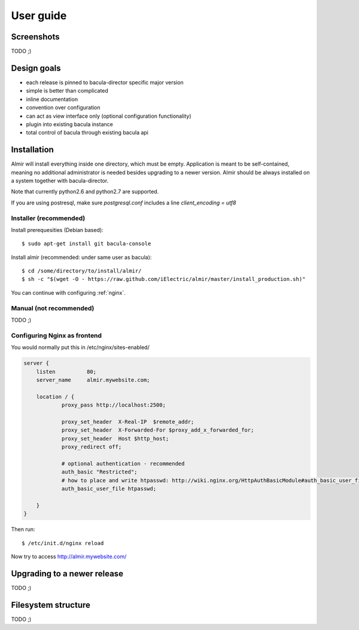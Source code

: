 .. highlight:: bash

User guide
==========


Screenshots
-----------

TODO ;)


Design goals
------------

* each release is pinned to bacula-director specific major version
* simple is better than complicated
* inline documentation
* convention over configuration
* can act as view interface only (optional configuration functionality)
* plugin into existing bacula instance
* total control of bacula through existing bacula api


Installation
------------

Almir will install everything inside one directory, which must be empty. Application is meant to be self-contained,
meaning no additional administrator is needed besides upgrading to a newer version. Almir should
be always installed on a system together with bacula-director.

Note that currently python2.6 and python2.7 are supported.

If you are using postresql, make sure `postgresql.conf` includes a line `client_encoding = utf8`

Installer (recommended)
***********************

Install prerequesities (Debian based)::

    $ sudo apt-get install git bacula-console

Install almir (recommended: under same user as bacula)::

    $ cd /some/directory/to/install/almir/
    $ sh -c "$(wget -O - https://raw.github.com/iElectric/almir/master/install_production.sh)"

You can continue with configuring :ref:`nginx`.

Manual (not recommended)
************************

TODO ;)

.. _nginx:

Configuring Nginx as frontend
*****************************

You would normally put this in /etc/nginx/sites-enabled/

.. code-block:: nginx 

    server {
        listen          80;
        server_name     almir.mywebsite.com;

        location / {
                proxy_pass http://localhost:2500;

                proxy_set_header  X-Real-IP  $remote_addr;
                proxy_set_header  X-Forwarded-For $proxy_add_x_forwarded_for;
                proxy_set_header  Host $http_host;
                proxy_redirect off;

                # optional authentication - recommended
                auth_basic "Restricted";
                # how to place and write htpasswd: http://wiki.nginx.org/HttpAuthBasicModule#auth_basic_user_file
                auth_basic_user_file htpasswd;

        }
    }

Then run::

    $ /etc/init.d/nginx reload

Now try to access http://almir.mywebsite.com/

Upgrading to a newer release
----------------------------

TODO ;)

Filesystem structure
--------------------

TODO ;)
